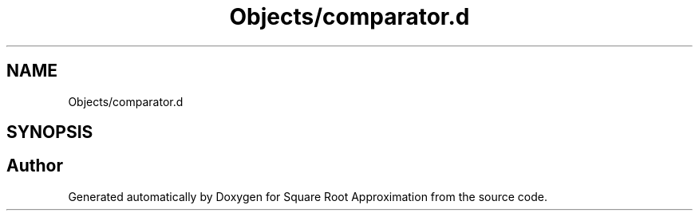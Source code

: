 .TH "Objects/comparator.d" 3 "Version 0.1.-" "Square Root Approximation" \" -*- nroff -*-
.ad l
.nh
.SH NAME
Objects/comparator.d
.SH SYNOPSIS
.br
.PP
.SH "Author"
.PP 
Generated automatically by Doxygen for Square Root Approximation from the source code\&.
